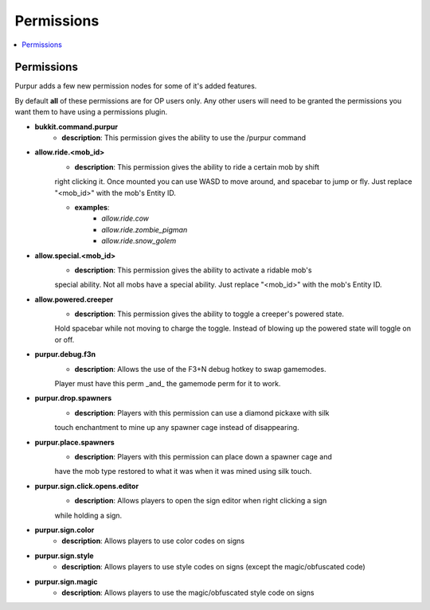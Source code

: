 ==========
Permissions
==========

.. contents::
   :depth: 2
   :local:

Permissions
=======

Purpur adds a few new permission nodes for some of it's added features.

By default **all** of these permissions are for OP users only. Any other users will
need to be granted the permissions you want them to have using a permissions plugin.

* **bukkit.command.purpur**
    - **description**: This permission gives the ability to use the /purpur command

* **allow.ride.<mob_id>**
    - **description**: This permission gives the ability to ride a certain mob by shift
    right clicking it. Once mounted you can use WASD to move around, and spacebar to jump
    or fly. Just replace "<mob_id>" with the mob's Entity ID.

    - **examples**:
        - `allow.ride.cow`
        - `allow.ride.zombie_pigman`
        - `allow.ride.snow_golem`

* **allow.special.<mob_id>**
    - **description**: This permission gives the ability to activate a ridable mob's
    special ability. Not all mobs have a special ability. Just replace "<mob_id>" with
    the mob's Entity ID.

* **allow.powered.creeper**
    - **description**: This permission gives the ability to toggle a creeper's powered state.
    Hold spacebar while not moving to charge the toggle. Instead of blowing up the powered
    state will toggle on or off.

* **purpur.debug.f3n**
    - **description**: Allows the use of the F3+N debug hotkey to swap gamemodes.
    Player must have this perm _and_ the gamemode perm for it to work.

* **purpur.drop.spawners**
    - **description**: Players with this permission can use a diamond pickaxe with silk
    touch enchantment to mine up any spawner cage instead of disappearing.

* **purpur.place.spawners**
    - **description**: Players with this permission can place down a spawner cage and
    have the mob type restored to what it was when it was mined using silk touch.

* **purpur.sign.click.opens.editor**
    - **description**: Allows players to open the sign editor when right clicking a sign
    while holding a sign.

* **purpur.sign.color**
    - **description**: Allows players to use color codes on signs

* **purpur.sign.style**
    - **description**: Allows players to use style codes on signs (except the magic/obfuscated code)

* **purpur.sign.magic**
    - **description**: Allows players to use the magic/obfuscated style code on signs
